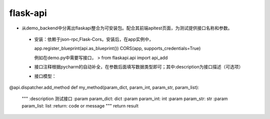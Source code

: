flask-api
=========

- 从demo_backend中分离出flaskapi整合为可安装包。配合其前端apitest页面，为测试提供接口名称和参数。


 - 安装：依赖于json-rpc,Flask-Cors。安装后，在app实例中，

   .. code-block:: python
   app.register_blueprint(api.as_blueprint())
   CORS(app, supports_credentials=True)



   例如在demo.py中需要写接口，
   > from flaskapi.api import api_add


 - 接口注释根据pycharm的自动补全，在参数后面填写数据类型即可；其中:description为接口描述（可选项）

 - 接口模型：

.. code-block:: python

@api.dispatcher.add_method
def my_method(param_dict, param_int, param_str, param_list):
    """
    :description  测试接口
    :param param_dict: dict
    :param param_int: int
    :param param_str: str
    :param param_list: list
    :return: code or message
    """
    return result
 
